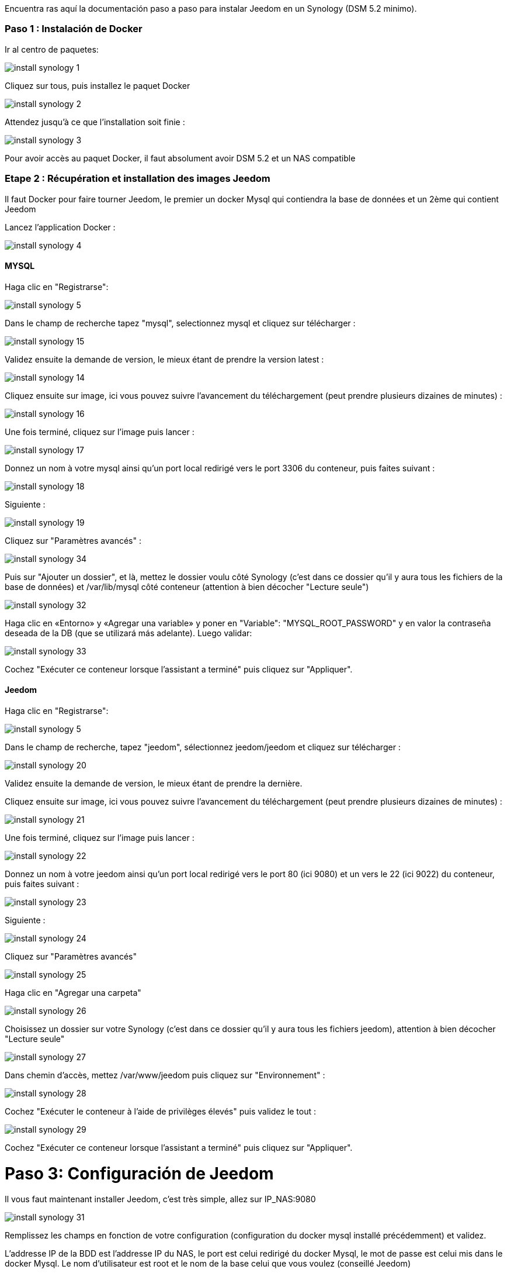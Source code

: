 Encuentra ras aquí la documentación paso a paso para instalar Jeedom en un Synology (DSM 5.2 minimo).

=== Paso 1 : Instalación de Docker

Ir al centro de paquetes: 

image::../images/install_synology_1.PNG[]

Cliquez sur tous, puis installez le paquet Docker

image::../images/install_synology_2.PNG[]

Attendez jusqu'à ce que l'installation soit finie : 

image::../images/install_synology_3.PNG[]

[IMPORTANTE]
Pour avoir accès au paquet Docker, il faut absolument avoir DSM 5.2 et un NAS compatible

=== Etape 2 : Récupération et installation des images Jeedom

Il faut Docker pour faire tourner Jeedom, le premier un docker Mysql qui contiendra la base de données et un 2ème qui contient Jeedom

Lancez l'application Docker : 

image::../images/install_synology_4.PNG[]

==== MYSQL

Haga clic en "Registrarse": 

image::../images/install_synology_5.PNG[]

Dans le champ de recherche tapez "mysql", selectionnez mysql et cliquez sur télécharger : 

image::../images/install_synology_15.PNG[]

Validez ensuite la demande de version, le mieux étant de prendre la version latest : 

image::../images/install_synology_14.PNG[]

Cliquez ensuite sur image, ici vous pouvez suivre l'avancement du téléchargement (peut prendre plusieurs dizaines de minutes) : 

image::../images/install_synology_16.PNG[]

Une fois terminé, cliquez sur l'image puis lancer : 

image::../images/install_synology_17.PNG[]

Donnez un nom à votre mysql ainsi qu'un port local redirigé vers le port 3306 du conteneur, puis faites suivant :

image::../images/install_synology_18.PNG[]

Siguiente :

image::../images/install_synology_19.PNG[]

Cliquez sur "Paramètres avancés" :

image::../images/install_synology_34.PNG[]

Puis sur "Ajouter un dossier", et là, mettez le dossier voulu côté Synology (c'est dans ce dossier qu'il y aura tous les fichiers de la base de données) et /var/lib/mysql côté conteneur (attention à bien décocher "Lecture seule")

image::../images/install_synology_32.PNG[]

Haga clic en «Entorno» y «Agregar una variable» y poner en "Variable": "MYSQL_ROOT_PASSWORD" y en valor la contraseña deseada de la DB (que se utilizará más adelante). Luego validar: 

image::../images/install_synology_33.PNG[]

Cochez "Exécuter ce conteneur lorsque l'assistant a terminé" puis cliquez sur "Appliquer".

==== Jeedom

Haga clic en "Registrarse": 

image::../images/install_synology_5.PNG[]

Dans le champ de recherche, tapez "jeedom", sélectionnez jeedom/jeedom et cliquez sur télécharger : 

image::../images/install_synology_20.PNG[]

Validez ensuite la demande de version, le mieux étant de prendre la dernière.

Cliquez ensuite sur image, ici vous pouvez suivre l'avancement du téléchargement (peut prendre plusieurs dizaines de minutes) : 

image::../images/install_synology_21.PNG[]

Une fois terminé, cliquez sur l'image puis lancer : 

image::../images/install_synology_22.PNG[]

Donnez un nom à votre jeedom ainsi qu'un port local redirigé vers le port 80 (ici 9080) et un vers le 22 (ici 9022) du conteneur, puis faites suivant :

image::../images/install_synology_23.PNG[]

Siguiente :

image::../images/install_synology_24.PNG[]

Cliquez sur "Paramètres avancés"

image::../images/install_synology_25.PNG[]

Haga clic en "Agregar una carpeta"

image::../images/install_synology_26.PNG[]

Choisissez un dossier sur votre Synology (c'est dans ce dossier qu'il y aura tous les fichiers jeedom), attention à bien décocher "Lecture seule"

image::../images/install_synology_27.PNG[]

Dans chemin d'accès, mettez /var/www/jeedom puis cliquez sur "Environnement" :

image::../images/install_synology_28.PNG[]

Cochez "Exécuter le conteneur à l'aide de privilèges élevés" puis validez le tout :

image::../images/install_synology_29.PNG[]

Cochez "Exécuter ce conteneur lorsque l'assistant a terminé" puis cliquez sur "Appliquer".

= Paso 3: Configuración de Jeedom

Il vous faut maintenant installer Jeedom, c'est très simple, allez sur IP_NAS:9080

image::../images/install_synology_31.PNG[]

Remplissez les champs en fonction de votre configuration (configuration du docker mysql installé précédemment) et validez.

[IMPORTANTE]
L'addresse IP de la BDD est l'addresse IP du NAS, le port est celui redirigé du docker Mysql, le mot de passe est celui mis dans le docker Mysql. Le nom d'utilisateur est root et le nom de la base celui que vous voulez (conseillé Jeedom)

image::../images/install_synology_30.PNG[]

[TIP]
Si vous voulez un accès SSH, il vous faut dans les ports rediriger un port local vers le port 22 du conteneur, les identifiants SSH sont root/jeedom. Vous pouvez changer le mot de passe en initialisant la variable d'environement ROOT_PASSWORD à la valeur du mot de passe voulu.

Ensuite, vous pouvez suivre la documentation https://github.com/jeedom/documentation/blob/master/premiers-pas/fr_FR/index.asciidoc[Premier pas avec Jeedom]